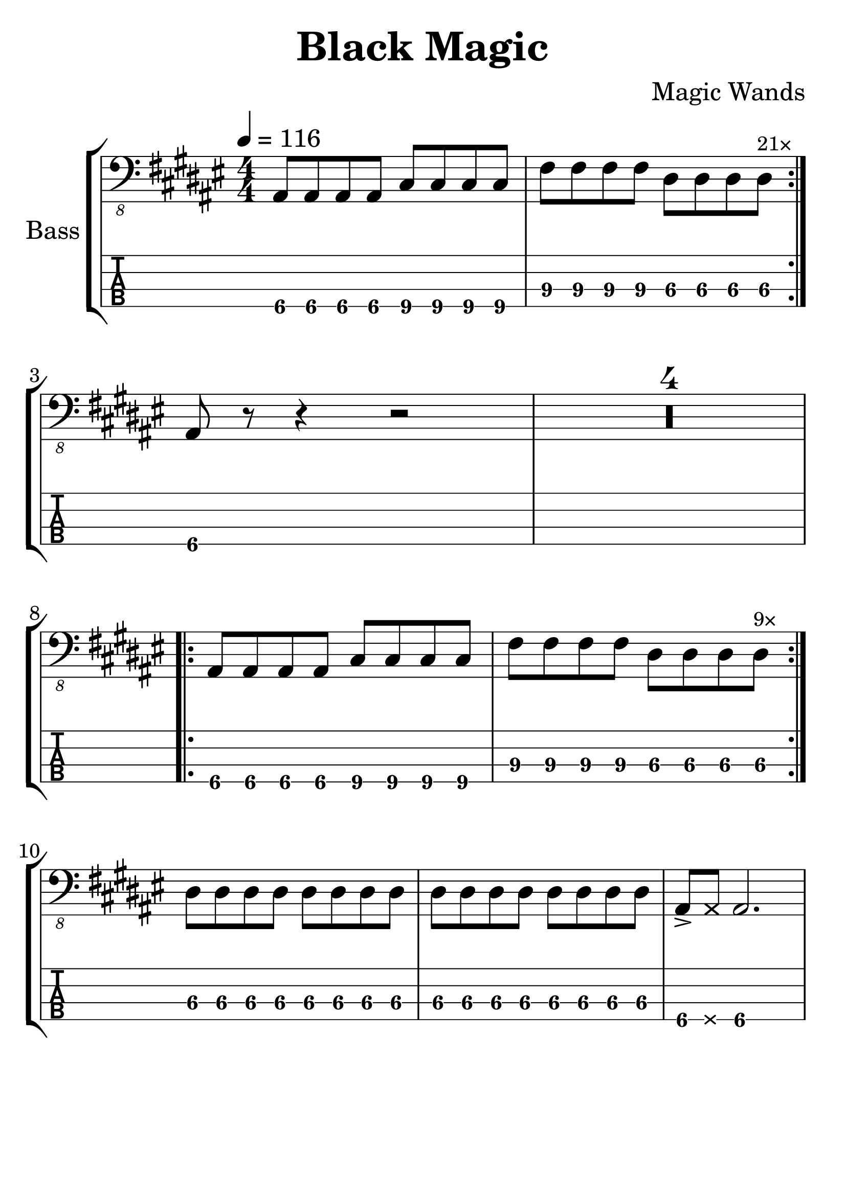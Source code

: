 \version "2.20.0"

\header {
  title = "Black Magic"
  composer = "Magic Wands"
  % composer = "Chris & Dexy Valentine"
  author = \markup \fromproperty #'header:composer
  subject = \markup \concat { \fromproperty #'header:title " Bass Partition" }
  source = "Rocksmith® 2014"
  keywords = #(string-join '(
    "music"
    "partition"
    "bass"
  ) ", ")
  tagline = ##f
}

#(set-global-staff-size 32)

main = #(define-music-function (count) (number?) #{
  \repeat volta #count {
    \repeat unfold 4 ais8 \repeat unfold 4 cis
    \repeat unfold 4 fis \repeat unfold 3 dis
    dis^\markup \tiny \concat { #(number->string count) "×" }
  }
#})

song = {
  \numericTimeSignature
  \tempo 4 = 116
  \time 4/4
  \key dis \minor
  \relative c, {
    \main 21
    \break
    ais8 r r4 r2
    \compressMMRests R1*4
    \break
    \main 9
    \break
    \repeat unfold 16 dis8
    ais8-> \deadNote ais ais2.
  }
}

staves = #(define-music-function (scoreOnly tabOnly) (boolean? boolean?) #{
  \new StaffGroup \with {
    instrumentName = #"Bass"
    midiInstrument = #"electric bass (finger)"
  } <<
      #(if (not tabOnly) #{
        \new Staff {
          \clef "bass_8"
          \song
        }
      #})
      #(if (not scoreOnly) #{
        \new TabStaff \with {
          stringTunings = #bass-tuning
          minimumFret = #6
          restrainOpenStrings = ##t
        } {
          \clef "moderntab"
          #(if tabOnly #{
            \tabFullNotation
            \stemDown
          #})
          \song
        }
      #})
  >>
#})

\book {
  \score {
    \staves ##f ##f
    \layout {
      \omit Voice.StringNumber
    }
  }

  \score {
    \unfoldRepeats \staves ##f ##f
    \midi { }
  }
}

\book {
  \bookOutputSuffix "score-only"

  \header {
    pdftitle = \markup \concat { \fromproperty #'header:title " (Score)" }
  }

  \paper {
    markup-system-spacing.padding = #5
    system-system-spacing.padding = #8
  }

  \score {
    \staves ##t ##f
    \layout {
      \omit Voice.StringNumber
    }
  }
}

\book {
  \bookOutputSuffix "tab-only"

  \header {
    pdftitle = \markup \concat { \fromproperty #'header:title " (Tablature)" }
  }

  \paper {
    markup-system-spacing.padding = #12
    system-system-spacing.padding = #8
  }

  \score {
    \staves ##f ##t
    \layout {
      \omit Voice.StringNumber
    }
  }
}
